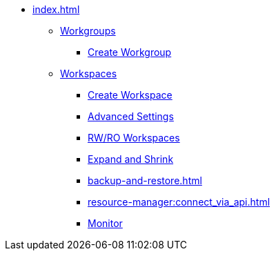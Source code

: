* xref:index.adoc[]
** xref:workgroup.adoc[Workgroups]
*** xref:resource-manager:how2-create-a-workgroup.adoc[Create Workgroup]
** xref:workspaces/workspace.adoc[Workspaces]
*** xref:workspaces/how2-create-a-workspace.adoc[Create Workspace]
*** xref:workspaces/advanced-settings/advanced-settings.adoc[Advanced Settings]
*** xref:workspaces/writeread_readonly.adoc[RW/RO Workspaces]
*** xref:expansion_shrink.adoc[Expand and Shrink]
*** xref:backup-and-restore.adoc[]
*** xref:resource-manager:connect_via_api.adoc[]
*** xref:monitor_workspaces.adoc[Monitor]